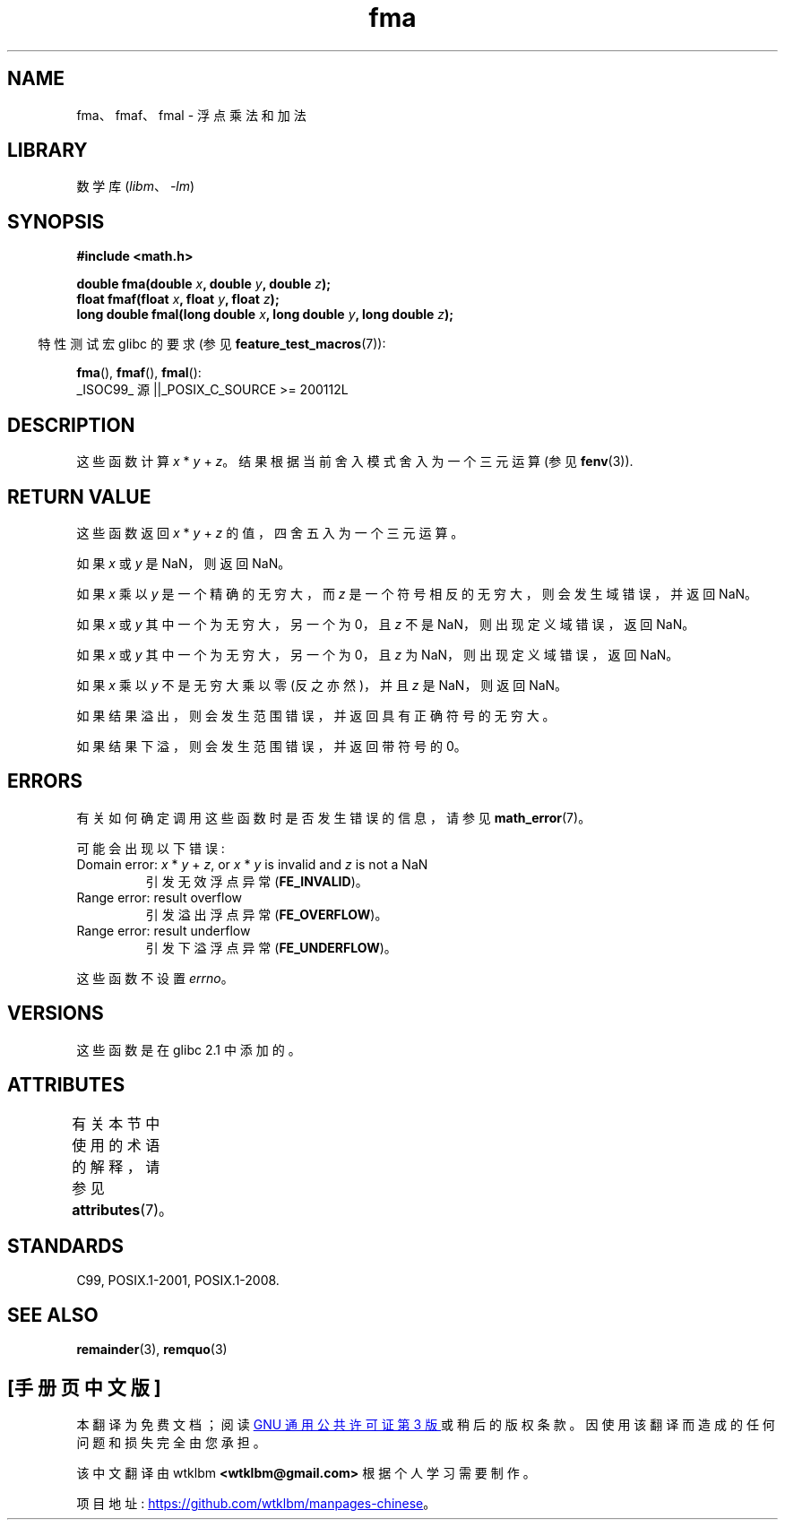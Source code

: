 .\" -*- coding: UTF-8 -*-
'\" t
.\" Copyright 2002 Walter Harms (walter.harms@informatik.uni-oldenburg.de)
.\" and Copyright 2008, Linux Foundation, written by Michael Kerrisk
.\"     <mtk.manpages@gmail.com>
.\"
.\" SPDX-License-Identifier: GPL-1.0-or-later
.\"
.\" Modified 2004-11-15, Added further text on FLT_ROUNDS
.\" 	as suggested by AEB and Fabian Kreutz
.\"
.\"*******************************************************************
.\"
.\" This file was generated with po4a. Translate the source file.
.\"
.\"*******************************************************************
.TH fma 3 2022\-12\-15 "Linux man\-pages 6.03" 
.SH NAME
fma、fmaf、fmal \- 浮点乘法和加法
.SH LIBRARY
数学库 (\fIlibm\fP、\fI\-lm\fP)
.SH SYNOPSIS
.nf
\fB#include <math.h>\fP
.PP
\fBdouble fma(double \fP\fIx\fP\fB, double \fP\fIy\fP\fB, double \fP\fIz\fP\fB);\fP
\fBfloat fmaf(float \fP\fIx\fP\fB, float \fP\fIy\fP\fB, float \fP\fIz\fP\fB);\fP
\fBlong double fmal(long double \fP\fIx\fP\fB, long double \fP\fIy\fP\fB, long double \fP\fIz\fP\fB);\fP
.fi
.PP
.RS -4
特性测试宏 glibc 的要求 (参见 \fBfeature_test_macros\fP(7)):
.RE
.PP
\fBfma\fP(), \fBfmaf\fP(), \fBfmal\fP():
.nf
    _ISOC99_ 源 ||_POSIX_C_SOURCE >= 200112L
.fi
.SH DESCRIPTION
这些函数计算 \fIx\fP * \fIy\fP + \fIz\fP。 结果根据当前舍入模式舍入为一个三元运算 (参见 \fBfenv\fP(3)).
.SH "RETURN VALUE"
这些函数返回 \fIx\fP * \fIy\fP + \fIz\fP 的值，四舍五入为一个三元运算。
.PP
如果 \fIx\fP 或 \fIy\fP 是 NaN，则返回 NaN。
.PP
如果 \fIx\fP 乘以 \fIy\fP 是一个精确的无穷大，而 \fIz\fP 是一个符号相反的无穷大，则会发生域错误，并返回 NaN。
.PP
.\" POSIX.1-2008 allows some possible differences for the following two
.\" domain error cases, but on Linux they are treated the same (AFAICS).
.\" Nevertheless, we'll mirror POSIX.1 and describe the two cases
.\" separately.
.\" POSIX.1 says that a NaN or an implementation-defined value shall
.\" be returned for this case.
如果 \fIx\fP 或 \fIy\fP 其中一个为无穷大，另一个为 0，且 \fIz\fP 不是 NaN，则出现定义域错误，返回 NaN。
.PP
.\" POSIX.1 makes the domain error optional for this case.
如果 \fIx\fP 或 \fIy\fP 其中一个为无穷大，另一个为 0，且 \fIz\fP 为 NaN，则出现定义域错误，返回 NaN。
.PP
如果 \fIx\fP 乘以 \fIy\fP 不是无穷大乘以零 (反之亦然)，并且 \fIz\fP 是 NaN，则返回 NaN。
.PP
如果结果溢出，则会发生范围错误，并返回具有正确符号的无穷大。
.PP
如果结果下溢，则会发生范围错误，并返回带符号的 0。
.SH ERRORS
有关如何确定调用这些函数时是否发生错误的信息，请参见 \fBmath_error\fP(7)。
.PP
可能会出现以下错误:
.TP 
Domain error: \fIx\fP * \fIy\fP + \fIz\fP, or \fIx\fP * \fIy\fP is invalid and \fIz\fP is not a NaN
.\" .I errno
.\" is set to
.\" .BR EDOM .
引发无效浮点异常 (\fBFE_INVALID\fP)。
.TP 
Range error: result overflow
.\" .I errno
.\" is set to
.\" .BR ERANGE .
引发溢出浮点异常 (\fBFE_OVERFLOW\fP)。
.TP 
Range error: result underflow
.\" .I errno
.\" is set to
.\" .BR ERANGE .
引发下溢浮点异常 (\fBFE_UNDERFLOW\fP)。
.PP
.\" FIXME . Is it intentional that these functions do not set errno?
.\" Bug raised: http://sources.redhat.com/bugzilla/show_bug.cgi?id=6801
这些函数不设置 \fIerrno\fP。
.SH VERSIONS
这些函数是在 glibc 2.1 中添加的。
.SH ATTRIBUTES
有关本节中使用的术语的解释，请参见 \fBattributes\fP(7)。
.ad l
.nh
.TS
allbox;
lbx lb lb
l l l.
Interface	Attribute	Value
T{
\fBfma\fP(),
\fBfmaf\fP(),
\fBfmal\fP()
T}	Thread safety	MT\-Safe
.TE
.hy
.ad
.sp 1
.SH STANDARDS
C99, POSIX.1\-2001, POSIX.1\-2008.
.SH "SEE ALSO"
\fBremainder\fP(3), \fBremquo\fP(3)
.PP
.SH [手册页中文版]
.PP
本翻译为免费文档；阅读
.UR https://www.gnu.org/licenses/gpl-3.0.html
GNU 通用公共许可证第 3 版
.UE
或稍后的版权条款。因使用该翻译而造成的任何问题和损失完全由您承担。
.PP
该中文翻译由 wtklbm
.B <wtklbm@gmail.com>
根据个人学习需要制作。
.PP
项目地址:
.UR \fBhttps://github.com/wtklbm/manpages-chinese\fR
.ME 。
